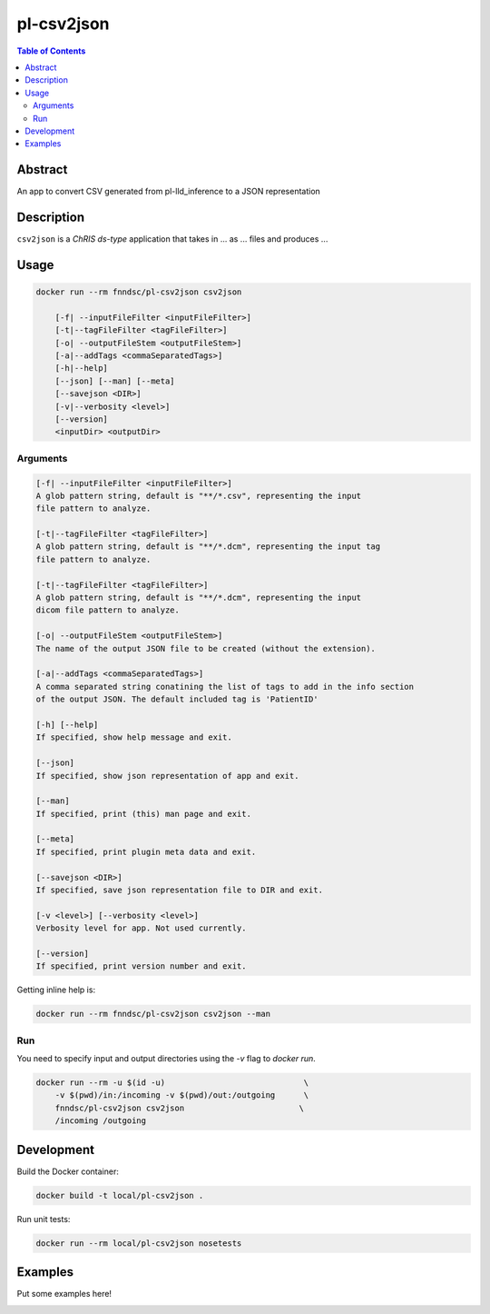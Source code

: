 pl-csv2json
================================

.. image:: https://img.shields.io/docker/v/fnndsc/pl-csv2json?sort=semver
    :target: https://hub.docker.com/r/fnndsc/pl-csv2json

.. image:: https://img.shields.io/github/license/fnndsc/pl-csv2json
    :target: https://github.com/FNNDSC/pl-csv2json/blob/master/LICENSE

.. image:: https://github.com/FNNDSC/pl-csv2json/workflows/ci/badge.svg
    :target: https://github.com/FNNDSC/pl-csv2json/actions


.. contents:: Table of Contents


Abstract
--------

An app to convert CSV generated from pl-lld_inference to a JSON representation


Description
-----------


``csv2json`` is a *ChRIS ds-type* application that takes in ... as ... files
and produces ...


Usage
-----

.. code::

    docker run --rm fnndsc/pl-csv2json csv2json

        [-f| --inputFileFilter <inputFileFilter>]  
        [-t|--tagFileFilter <tagFileFilter>]                               
        [-o| --outputFileStem <outputFileStem>]  
        [-a|--addTags <commaSeparatedTags>]                                   
        [-h|--help]
        [--json] [--man] [--meta]
        [--savejson <DIR>]
        [-v|--verbosity <level>]
        [--version]
        <inputDir> <outputDir>


Arguments
~~~~~~~~~

.. code::
    
    [-f| --inputFileFilter <inputFileFilter>]
    A glob pattern string, default is "**/*.csv", representing the input
    file pattern to analyze.
    
    [-t|--tagFileFilter <tagFileFilter>]
    A glob pattern string, default is "**/*.dcm", representing the input tag
    file pattern to analyze.
        
    [-t|--tagFileFilter <tagFileFilter>]
    A glob pattern string, default is "**/*.dcm", representing the input
    dicom file pattern to analyze.
        
    [-o| --outputFileStem <outputFileStem>]
    The name of the output JSON file to be created (without the extension).
                
    [-a|--addTags <commaSeparatedTags>]
    A comma separated string conatining the list of tags to add in the info section
    of the output JSON. The default included tag is 'PatientID'
    
    [-h] [--help]
    If specified, show help message and exit.
    
    [--json]
    If specified, show json representation of app and exit.
    
    [--man]
    If specified, print (this) man page and exit.

    [--meta]
    If specified, print plugin meta data and exit.
    
    [--savejson <DIR>] 
    If specified, save json representation file to DIR and exit. 
    
    [-v <level>] [--verbosity <level>]
    Verbosity level for app. Not used currently.
    
    [--version]
    If specified, print version number and exit. 


Getting inline help is:

.. code:: bash

    docker run --rm fnndsc/pl-csv2json csv2json --man

Run
~~~

You need to specify input and output directories using the `-v` flag to `docker run`.


.. code:: bash

    docker run --rm -u $(id -u)                             \
        -v $(pwd)/in:/incoming -v $(pwd)/out:/outgoing      \
        fnndsc/pl-csv2json csv2json                        \
        /incoming /outgoing


Development
-----------

Build the Docker container:

.. code:: bash

    docker build -t local/pl-csv2json .

Run unit tests:

.. code:: bash

    docker run --rm local/pl-csv2json nosetests

Examples
--------

Put some examples here!


.. image:: https://raw.githubusercontent.com/FNNDSC/cookiecutter-chrisapp/master/doc/assets/badge/light.png
    :target: https://chrisstore.co
